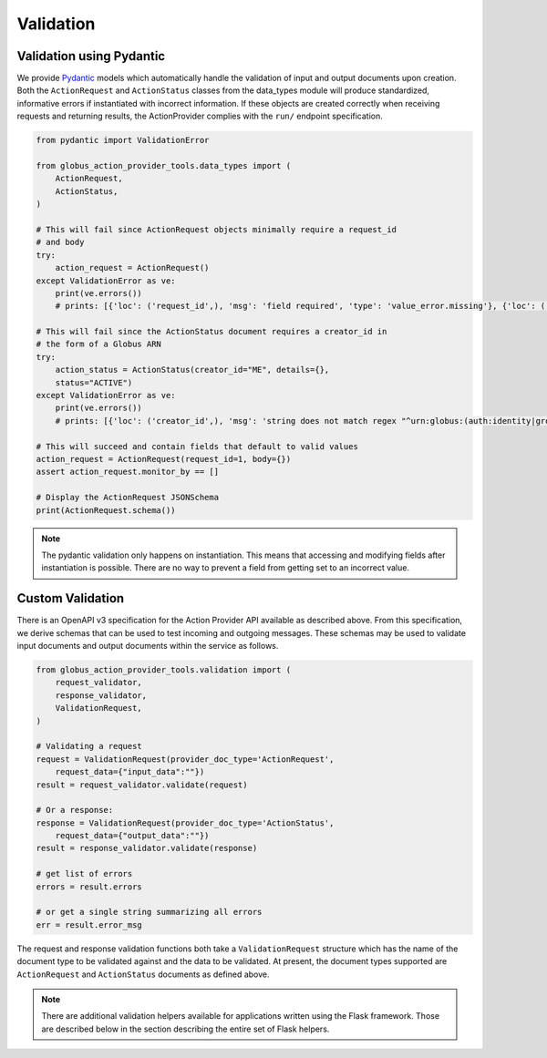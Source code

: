 Validation
==========

Validation using Pydantic
-------------------------

We provide Pydantic_ models which automatically handle the validation of input
and output documents upon creation. Both the ``ActionRequest`` and
``ActionStatus`` classes from the data_types module will produce standardized,
informative errors if instantiated with incorrect information. If these objects
are created correctly when receiving requests and returning results, the
ActionProvider complies with the ``run/`` endpoint specification.

.. code-block:: python

    from pydantic import ValidationError

    from globus_action_provider_tools.data_types import (
        ActionRequest,
        ActionStatus,
    )

    # This will fail since ActionRequest objects minimally require a request_id
    # and body
    try:
        action_request = ActionRequest()
    except ValidationError as ve:
        print(ve.errors())
        # prints: [{'loc': ('request_id',), 'msg': 'field required', 'type': 'value_error.missing'}, {'loc': ('body',), 'msg': 'field required', 'type': 'value_error.missing'}]

    # This will fail since the ActionStatus document requires a creator_id in
    # the form of a Globus ARN
    try:
        action_status = ActionStatus(creator_id="ME", details={},
        status="ACTIVE")
    except ValidationError as ve:
        print(ve.errors())
        # prints: [{'loc': ('creator_id',), 'msg': 'string does not match regex "^urn:globus:(auth:identity|groups:id):([a-fA-F0-9]{8}-[a-fA-F0-9]{4}-[a-fA-F0-9]{4}-[a-fA-F0-9]{4}-[a-fA-F0-9]{12})$"', 'type': 'value_error.str.regex', 'ctx': {'pattern': '^urn:globus:(auth:identity|groups:id):([a-fA-F0-9]{8}-[a-fA-F0-9]{4}-[a-fA-F0-9]{4}-[a-fA-F0-9]{4}-[a-fA-F0-9]{12})$'}}]

    # This will succeed and contain fields that default to valid values
    action_request = ActionRequest(request_id=1, body={})
    assert action_request.monitor_by == []

    # Display the ActionRequest JSONSchema
    print(ActionRequest.schema())

.. note:: 
    The pydantic validation only happens on instantiation. This means that
    accessing and modifying fields after instantiation is possible. There
    are no way to prevent a field from getting set to an incorrect value.

Custom Validation
-----------------

There is an OpenAPI v3 specification for the Action Provider API available as
described above. From this specification, we derive schemas that can be used to
test incoming and outgoing messages. These schemas may be used to validate input
documents and output documents within the service as follows.

.. code-block:: python

    from globus_action_provider_tools.validation import (
        request_validator,
        response_validator,  
        ValidationRequest,
    )
    
    # Validating a request
    request = ValidationRequest(provider_doc_type='ActionRequest', 
        request_data={"input_data":""})
    result = request_validator.validate(request)
    
    # Or a response:
    response = ValidationRequest(provider_doc_type='ActionStatus', 
        request_data={"output_data":""})
    result = response_validator.validate(response)
    
    # get list of errors
    errors = result.errors
    
    # or get a single string summarizing all errors
    err = result.error_msg


The request and response validation functions both take a ``ValidationRequest``
structure which has the name of the document type to be validated against and
the data to be validated. At present, the document types supported are
``ActionRequest`` and ``ActionStatus`` documents as defined above.

.. note:: 
    There are additional validation helpers available for applications written
    using the Flask framework. Those are described below in the section
    describing the entire set of Flask helpers.

.. _Pydantic: https://pydantic-docs.helpmanual.io/
